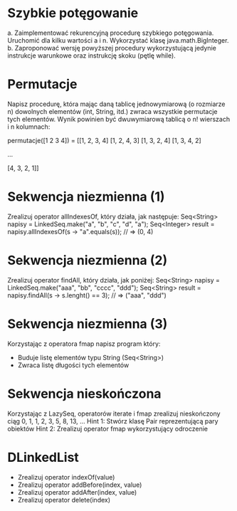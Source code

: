 * Szybkie potęgowanie
  a. Zaimplementować rekurencyjną procedurę szybkiego potęgowania. Uruchomić dla
     kilku wartości a i n. Wykorzystać klasę java.math.BigInteger.
  b. Zaproponować wersję powyższej procedury wykorzystującą jedynie instrukcje
     warunkowe oraz instrukcję skoku (pętlę while).
* Permutacje
  Napisz procedurę, która mając daną tablicę jednowymiarową (o rozmiarze n)
  dowolnych elementów (int, String, itd.) zwraca wszystkie permutacje tych
  elementów. Wynik powinien być dwuwymiarową tablicą o n! wierszach i n
  kolumnach:

  permutacje([1 2 3 4]) = [[1, 2, 3, 4]
                           [1, 2, 4, 3]
                           [1, 3, 2, 4]
                           [1, 3, 4, 2]

                           ...

                           [4, 3, 2, 1]]

* Sekwencja niezmienna (1)
  Zrealizuj operator allIndexesOf, który działa, jak następuje:
  Seq<String>  napisy = LinkedSeq.make("a", "b", "c", "d", "a");
  Seq<Integer> result = napisy.allIndexesOf(s -> "a".equals(s)); // => (0, 4)

* Sekwencja niezmienna (2)
  Zrealizuj operator findAll, który działa, jak poniżej:
  Seq<String> napisy = LinkedSeq.make("aaa", "bb", "cccc", "ddd");
  Seq<String> result = napisy.findAll(s -> s.lenght() == 3); // => ("aaa", "ddd")

* Sekwencja niezmienna (3)
  Korzystając z operatora fmap napisz program który:
  - Buduje listę elementów typu String (Seq<String>)
  - Zwraca listę długości tych elementów
* Sekwencja nieskończona
  Korzystając z LazySeq, operatorów iterate i fmap zrealizuj
  nieskończony ciąg 0, 1, 1, 2, 3, 5, 8, 13, ...
  Hint 1: Stwórz klasę Pair reprezentującą pary obiektów
  Hint 2: Zrealizuj operator fmap wykorzystujący odroczenie
* DLinkedList
  - Zrealizuj operator indexOf(value)
  - Zrealizuj operator addBefore(index, value)
  - Zrealizuj operator addAfter(index, value)
  - Zrealizuj operator delete(index)
